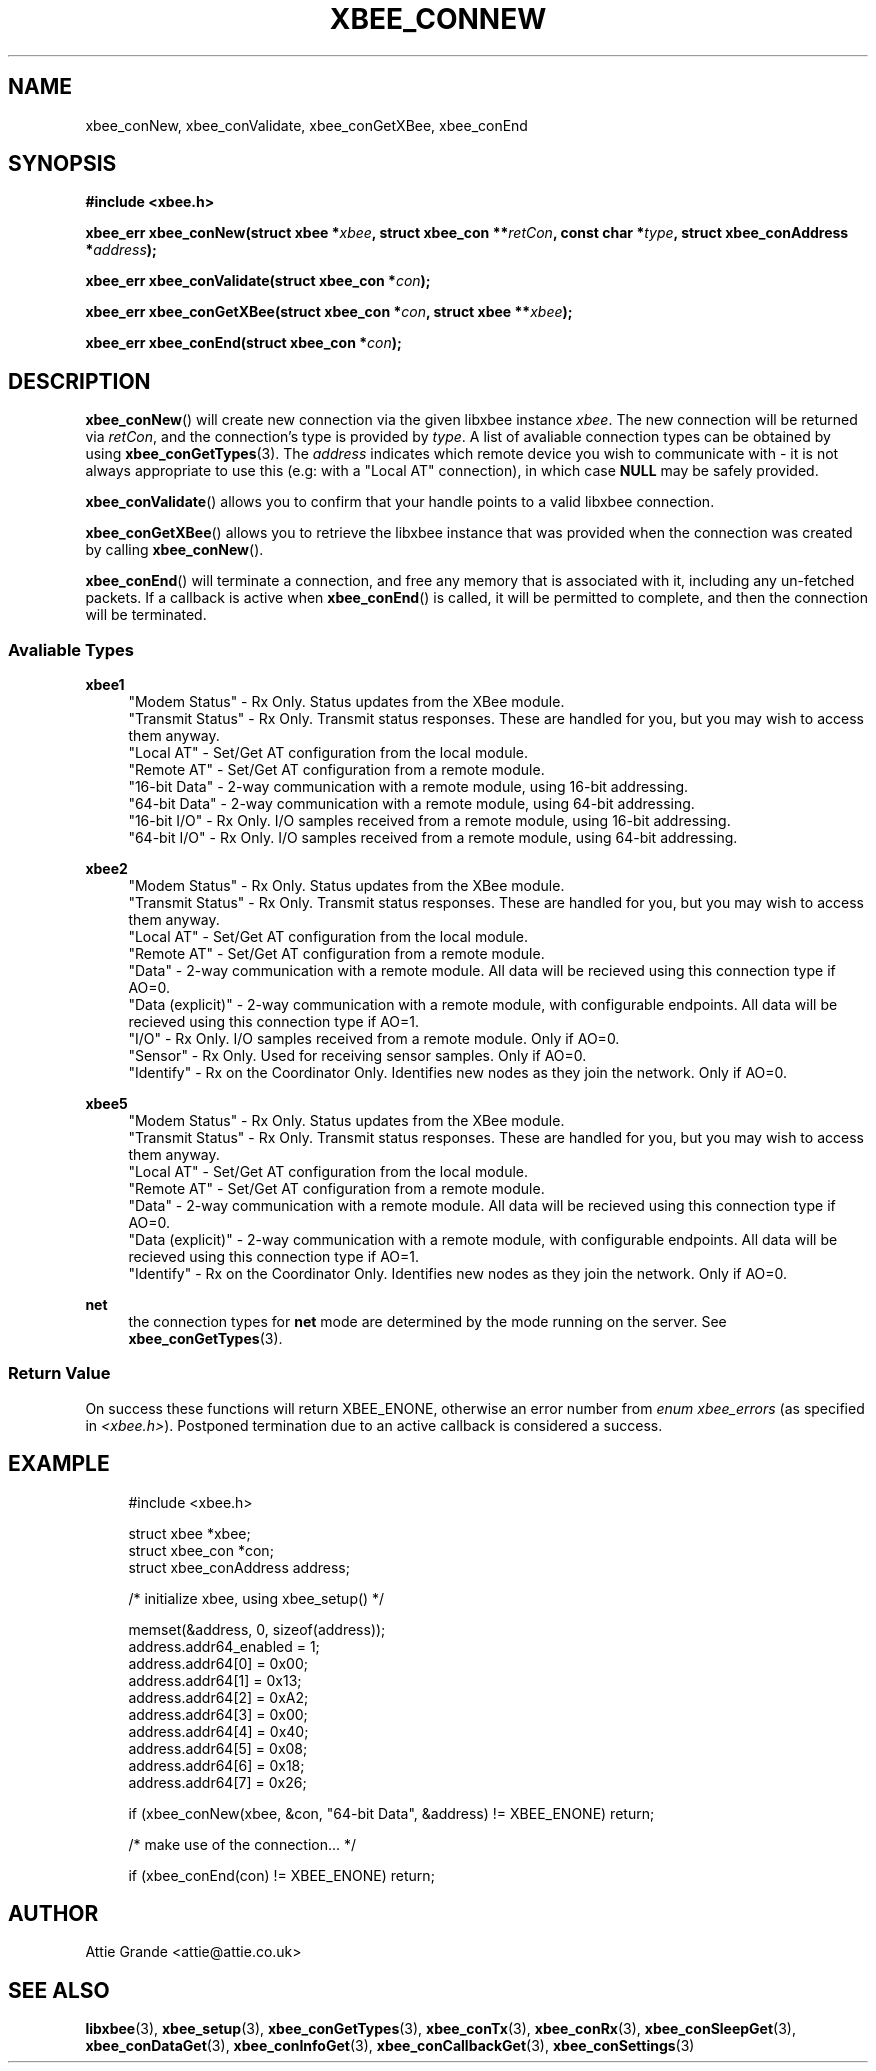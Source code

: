 .\" libxbee - a C library to aid the use of Digi's XBee wireless modules
.\"           running in API mode.
.\" 
.\" Copyright (C) 2009 onwards  Attie Grande (attie@attie.co.uk)
.\" 
.\" libxbee is free software: you can redistribute it and/or modify it
.\" under the terms of the GNU Lesser General Public License as published by
.\" the Free Software Foundation, either version 3 of the License, or
.\" (at your option) any later version.
.\" 
.\" libxbee is distributed in the hope that it will be useful,
.\" but WITHOUT ANY WARRANTY; without even the implied warranty of
.\" MERCHANTABILITY or FITNESS FOR A PARTICULAR PURPOSE. See the
.\" GNU Lesser General Public License for more details.
.\" 
.\" You should have received a copy of the GNU Lesser General Public License
.\" along with this program. If not, see <http://www.gnu.org/licenses/>.
.TH XBEE_CONNEW 3  02-Mar-2012 "GNU" "Linux Programmer's Manual"
.SH NAME
xbee_conNew, xbee_conValidate, xbee_conGetXBee, xbee_conEnd
.SH SYNOPSIS
.B #include <xbee.h>
.sp
.BI "xbee_err xbee_conNew(struct xbee *" xbee ", struct xbee_con **" retCon ", const char *" type ", struct xbee_conAddress *" address ");"
.sp
.BI "xbee_err xbee_conValidate(struct xbee_con *" con ");"
.sp
.BI "xbee_err xbee_conGetXBee(struct xbee_con *" con ", struct xbee **" xbee ");"
.sp
.BI "xbee_err xbee_conEnd(struct xbee_con *" con ");"
.ad b
.SH DESCRIPTION
.sp
.BR xbee_conNew ()
will create new connection via the given libxbee instance
.IR xbee .
The new connection will be returned via
.IR retCon ,
and the connection's type is provided by
.IR type .
A list of avaliable connection types can be obtained by using
.BR xbee_conGetTypes (3).
The
.I address
indicates which remote device you wish to communicate with - it is not always appropriate to use this (e.g: with a "Local AT" connection), in which case
.B NULL
may be safely provided.
.sp
.BR xbee_conValidate ()
allows you to confirm that your handle points to a valid libxbee connection.
.sp
.BR xbee_conGetXBee ()
allows you to retrieve the libxbee instance that was provided when the connection was created by calling
.BR xbee_conNew ().
.sp
.BR xbee_conEnd ()
will terminate a connection, and free any memory that is associated with it, including any un-fetched packets.
If a callback is active when
.BR xbee_conEnd ()
is called, it will be permitted to complete, and then the connection will be terminated.
.SS Avaliable Types
.B xbee1
.in +4n
"Modem Status"
- Rx Only. Status updates from the XBee module.
.sp 0
"Transmit Status"
- Rx Only. Transmit status responses. These are handled for you, but you may wish to access them anyway.
.sp 0
"Local AT"
- Set/Get AT configuration from the local module.
.sp 0
"Remote AT"
- Set/Get AT configuration from a remote module.
.sp 0
"16-bit Data"
- 2-way communication with a remote module, using 16-bit addressing.
.sp 0
"64-bit Data"
- 2-way communication with a remote module, using 64-bit addressing.
.sp 0
"16-bit I/O"
- Rx Only. I/O samples received from a remote module, using 16-bit addressing.
.sp 0
"64-bit I/O"
- Rx Only. I/O samples received from a remote module, using 64-bit addressing.
.fi
.in
.sp
.B xbee2
.in +4n
"Modem Status"
- Rx Only. Status updates from the XBee module.
.sp 0
"Transmit Status"
- Rx Only. Transmit status responses. These are handled for you, but you may wish to access them anyway.
.sp 0
"Local AT"
- Set/Get AT configuration from the local module.
.sp 0
"Remote AT"
- Set/Get AT configuration from a remote module.
.sp 0
"Data"
- 2-way communication with a remote module. All data will be recieved using this connection type if AO=0.
.sp 0
"Data (explicit)"
- 2-way communication with a remote module, with configurable endpoints. All data will be recieved using this connection type if AO=1.
.sp 0
"I/O"
- Rx Only. I/O samples received from a remote module. Only if AO=0.
.sp 0
"Sensor"
- Rx Only. Used for receiving sensor samples. Only if AO=0.
.sp 0
"Identify"
- Rx on the Coordinator Only. Identifies new nodes as they join the network. Only if AO=0.
.fi
.in
.sp
.B xbee5
.in +4n
"Modem Status"
- Rx Only. Status updates from the XBee module.
.sp 0
"Transmit Status"
- Rx Only. Transmit status responses. These are handled for you, but you may wish to access them anyway.
.sp 0
"Local AT"
- Set/Get AT configuration from the local module.
.sp 0
"Remote AT"
- Set/Get AT configuration from a remote module.
.sp 0
"Data"
- 2-way communication with a remote module. All data will be recieved using this connection type if AO=0.
.sp 0
"Data (explicit)"
- 2-way communication with a remote module, with configurable endpoints. All data will be recieved using this connection type if AO=1.
.sp 0
"Identify"
- Rx on the Coordinator Only. Identifies new nodes as they join the network. Only if AO=0.
.fi
.in
.sp
.B net
.in +4n
the connection types for
.B net
mode are determined by the mode running on the server. See
.BR xbee_conGetTypes (3).
.SS Return Value
On success these functions will return XBEE_ENONE, otherwise an error number from
.IR "enum xbee_errors" " (as specified in " <xbee.h> ).
Postponed termination due to an active callback is considered a success.
.SH EXAMPLE
.in +4n
.nf
#include <xbee.h>

struct xbee *xbee;
struct xbee_con *con;
struct xbee_conAddress address;

/* initialize xbee, using xbee_setup() */

memset(&address, 0, sizeof(address));
address.addr64_enabled = 1;
address.addr64[0] = 0x00;
address.addr64[1] = 0x13;
address.addr64[2] = 0xA2;
address.addr64[3] = 0x00;
address.addr64[4] = 0x40;
address.addr64[5] = 0x08;
address.addr64[6] = 0x18;
address.addr64[7] = 0x26;

if (xbee_conNew(xbee, &con, "64-bit Data", &address) != XBEE_ENONE) return;

/* make use of the connection... */

if (xbee_conEnd(con) != XBEE_ENONE) return;
.fi
.in
.SH AUTHOR
Attie Grande <attie@attie.co.uk> 
.SH "SEE ALSO"
.BR libxbee (3),
.BR xbee_setup (3),
.BR xbee_conGetTypes (3),
.BR xbee_conTx (3),
.BR xbee_conRx (3),
.BR xbee_conSleepGet (3),
.BR xbee_conDataGet (3),
.BR xbee_conInfoGet (3),
.BR xbee_conCallbackGet (3),
.BR xbee_conSettings (3)
